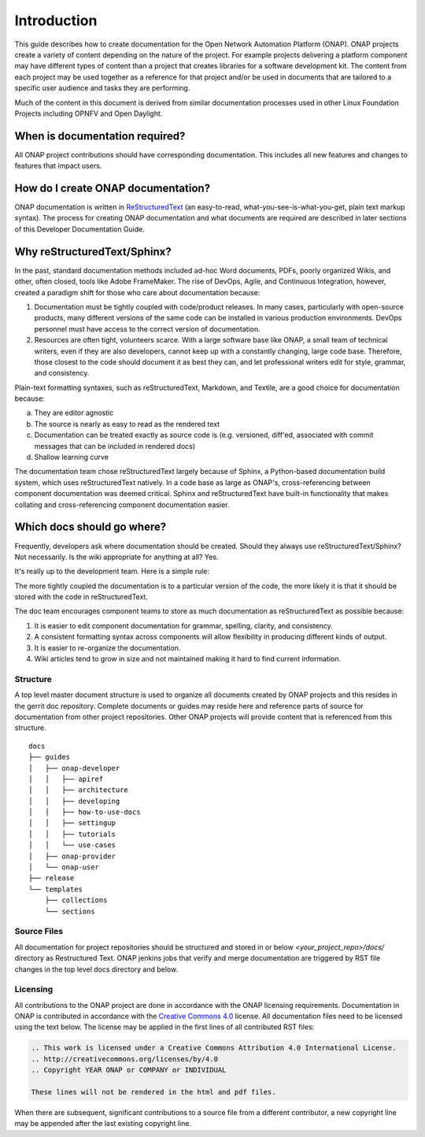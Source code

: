 .. This work is licensed under a Creative Commons Attribution 4.0
.. International License. http://creativecommons.org/licenses/by/4.0
.. Copyright 2017 AT&T Intellectual Property.  All rights reserved.

Introduction
============
This guide describes how to create documentation for the Open Network
Automation Platform (ONAP).  ONAP projects create a variety of
content depending on the nature of the project.  For example projects
delivering a platform component may have different types of content than
a project that creates libraries for a software development kit.
The content from each project may be used together as a reference for
that project and/or be used in documents that are tailored to a specific
user audience and tasks they are performing.

Much of the content in this document is derived from similar
documentation processes used in other Linux Foundation
Projects including OPNFV and Open Daylight.

When is documentation required?
~~~~~~~~~~~~~~~~~~~~~~~~~~~~~~~
All ONAP project contributions should have corresponding documentation.
This includes all new features and changes to features that impact users.

How do I create ONAP documentation?
~~~~~~~~~~~~~~~~~~~~~~~~~~~~~~~~~~~
ONAP documentation is written in ReStructuredText_ (an easy-to-read,
what-you-see-is-what-you-get, plain text markup syntax).  The process for
creating ONAP documentation and what documents are required are
described in later sections of this Developer Documentation Guide.

.. _ReStructuredText: http://docutils.sourceforge.net/rst.html

Why reStructuredText/Sphinx?
~~~~~~~~~~~~~~~~~~~~~~~~~~~~

In the past, standard documentation methods included ad-hoc Word documents,
PDFs, poorly organized Wikis, and other, often closed, tools like
Adobe FrameMaker.  The rise of DevOps, Agile, and Continuous Integration,
however, created a paradigm shift for those who care about documentation
because:

1. Documentation must be tightly coupled with code/product releases.
   In many cases, particularly with open-source products, many different
   versions of the same code can be installed in various production
   environments. DevOps personnel must have access to the correct version
   of documentation.

2. Resources are often tight, volunteers scarce. With a large software base
   like ONAP, a small team of technical writers, even if they are also
   developers, cannot keep up with a constantly changing, large code base.
   Therefore, those closest to the code should document it as best they can,
   and let professional writers edit for style, grammar, and consistency.

Plain-text formatting syntaxes, such as reStructuredText, Markdown,
and Textile, are a good choice for documentation because:

a. They are editor agnostic

b. The source is nearly as easy to read as the rendered text

c. Documentation can be treated exactly as source code is (e.g. versioned,
   diff'ed, associated with commit messages that can be included
   in rendered docs)

d. Shallow learning curve

The documentation team chose reStructuredText largely because of Sphinx,
a Python-based documentation build system, which uses reStructuredText
natively. In a code base as large as ONAP's, cross-referencing between
component documentation was deemed critical. Sphinx and reStructuredText
have built-in functionality that makes collating and cross-referencing
component documentation easier.

Which docs should go where?
~~~~~~~~~~~~~~~~~~~~~~~~~~~

Frequently, developers ask where documentation should be created. Should
they always use reStructuredText/Sphinx? Not necessarily. Is the wiki
appropriate for anything at all? Yes.

It's really up to the development team. Here is a simple rule:

The more tightly coupled the documentation is to a particular version
of the code, the more likely it is that it should be stored with the
code in reStructuredText.

The doc team encourages component teams to store as much documentation
as reStructuredText as possible because:

1. It is easier to edit component documentation for grammar,
   spelling, clarity, and consistency.

2. A consistent formatting syntax across components will allow
   flexibility in producing different kinds of output.

3. It is easier to re-organize the documentation.

4. Wiki articles tend to grow in size and not maintained making it hard
   to find current information.

Structure
---------
A top level master document structure is used to organize all
documents created by ONAP projects and this resides in the gerrit doc
repository.  Complete documents or guides may reside here and
reference parts of source for documentation from other project
repositories.  Other ONAP projects will provide content that
is referenced from this structure.

::

    docs
    ├── guides
    │   ├── onap-developer
    │   │   ├── apiref
    │   │   ├── architecture
    │   │   ├── developing
    │   │   ├── how-to-use-docs
    │   │   ├── settingup
    │   │   ├── tutorials
    │   │   └── use-cases
    │   ├── onap-provider
    │   └── onap-user
    ├── release
    └── templates
        ├── collections
        └── sections

Source Files
------------
All documentation for project repositories should be structured and stored
in or below `<your_project_repo>/docs/` directory as Restructured Text.
ONAP jenkins jobs that verify and merge documentation are triggered by
RST file changes in the top level docs directory and below.

Licensing
---------
All contributions to the ONAP project are done in accordance with the
ONAP licensing requirements.   Documentation in ONAP is contributed
in accordance with the `Creative Commons 4.0 <https://creativecommons.org/licenses/by/4.0/>`_ license.
All documentation files need to be licensed using the text below.
The license may be applied in the first lines of all contributed RST
files:

.. code-block:: bash

 .. This work is licensed under a Creative Commons Attribution 4.0 International License.
 .. http://creativecommons.org/licenses/by/4.0
 .. Copyright YEAR ONAP or COMPANY or INDIVIDUAL

 These lines will not be rendered in the html and pdf files.

When there are subsequent, significant contributions to a source file
from a different contributor, a new copyright line may be appended
after the last existing copyright line.
